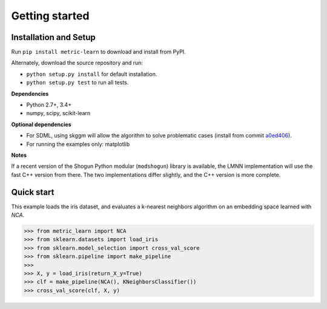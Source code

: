 ###############
Getting started
###############

Installation and Setup
======================

Run ``pip install metric-learn`` to download and install from PyPI.

Alternately, download the source repository and run:

-  ``python setup.py install`` for default installation.
-  ``python setup.py test`` to run all tests.

**Dependencies**

-  Python 2.7+, 3.4+
-  numpy, scipy, scikit-learn

**Optional dependencies**

- For SDML, using skggm will allow the algorithm to solve problematic cases
  (install from commit `a0ed406 <https://github.com/skggm/skggm/commit/a0ed406586c4364ea3297a658f415e13b5cbdaf8>`_).
-  For running the examples only: matplotlib

**Notes**

If a recent version of the Shogun Python modular (``modshogun``) library
is available, the LMNN implementation will use the fast C++ version from
there. The two implementations differ slightly, and the C++ version is
more complete.


Quick start
===========

This example loads the iris dataset, and evaluates a k-nearest neighbors
algorithm on an embedding space learned with `NCA`.

>>> from metric_learn import NCA
>>> from sklearn.datasets import load_iris
>>> from sklearn.model_selection import cross_val_score
>>> from sklearn.pipeline import make_pipeline
>>>
>>> X, y = load_iris(return_X_y=True)
>>> clf = make_pipeline(NCA(), KNeighborsClassifier())
>>> cross_val_score(clf, X, y)
